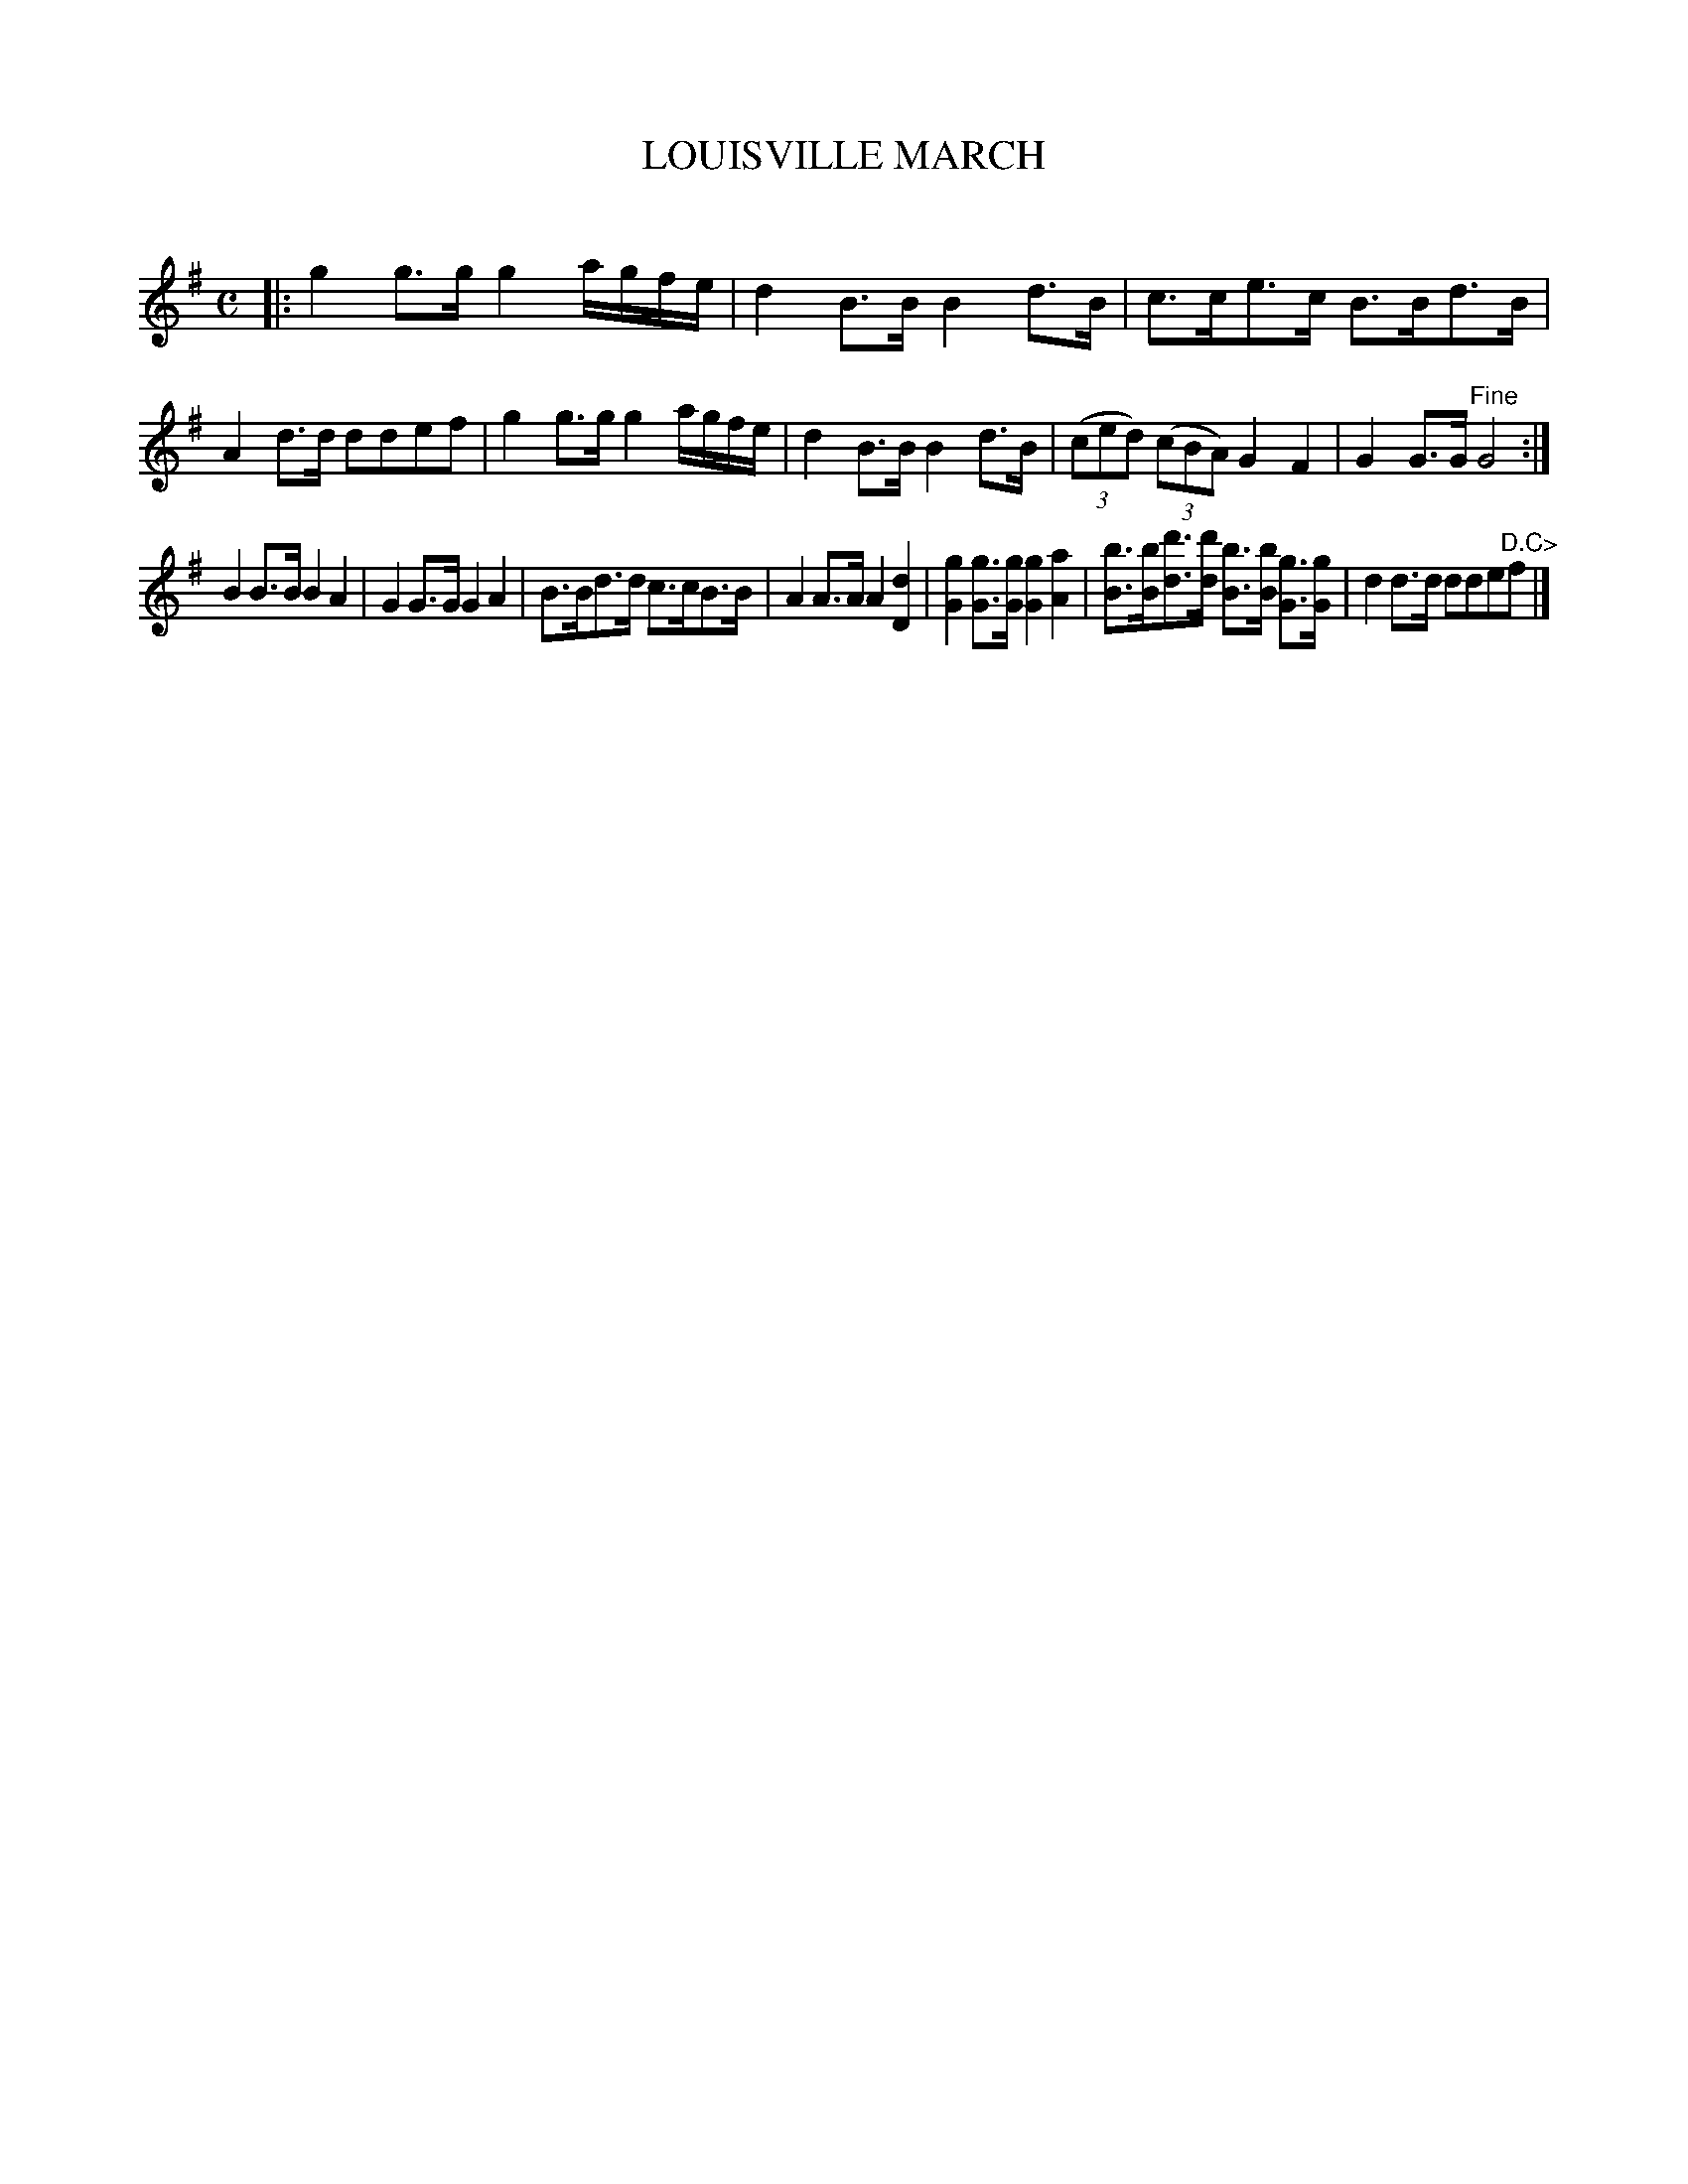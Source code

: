X: 20242
T: LOUISVILLE MARCH
C:
%R: march
B: Elias Howe "The Musician's Companion" 1843 p.24 #2
S: http://imslp.org/wiki/The_Musician's_Companion_(Howe,_Elias)
Z: 2015 John Chambers <jc:trillian.mit.edu>
N: Lengthened last note in 1st strain to fix the rhythm.
N: The 2nd strain has 7 bars
M: C
L: 1/8
K: G
% - - - - - - - - - - - - - - - - - - - - - - - - -
|:\
g2g>g g2 a/g/f/e/ | d2B>B B2d>B | c>ce>c B>Bd>B | A2d>d ddef |\
g2g>g g2 a/g/f/e/ | d2B>B B2d>B | (3(ced) (3(cBA) G2F2 | G2G>G "^Fine"G4 :|
B2B>B B2A2 | G2G>G G2A2 | B>Bd>d c>cB>B | A2A>A A2[d2D2] |\
[g2G2][gG]>[gG] [g2G2][a2A2] | [bB]>[bB][d'd]>[d'd] [bB]>[bB] [gG]>[gG] | d2d>d dde"^D.C>"f |]
% - - - - - - - - - - - - - - - - - - - - - - - - -
